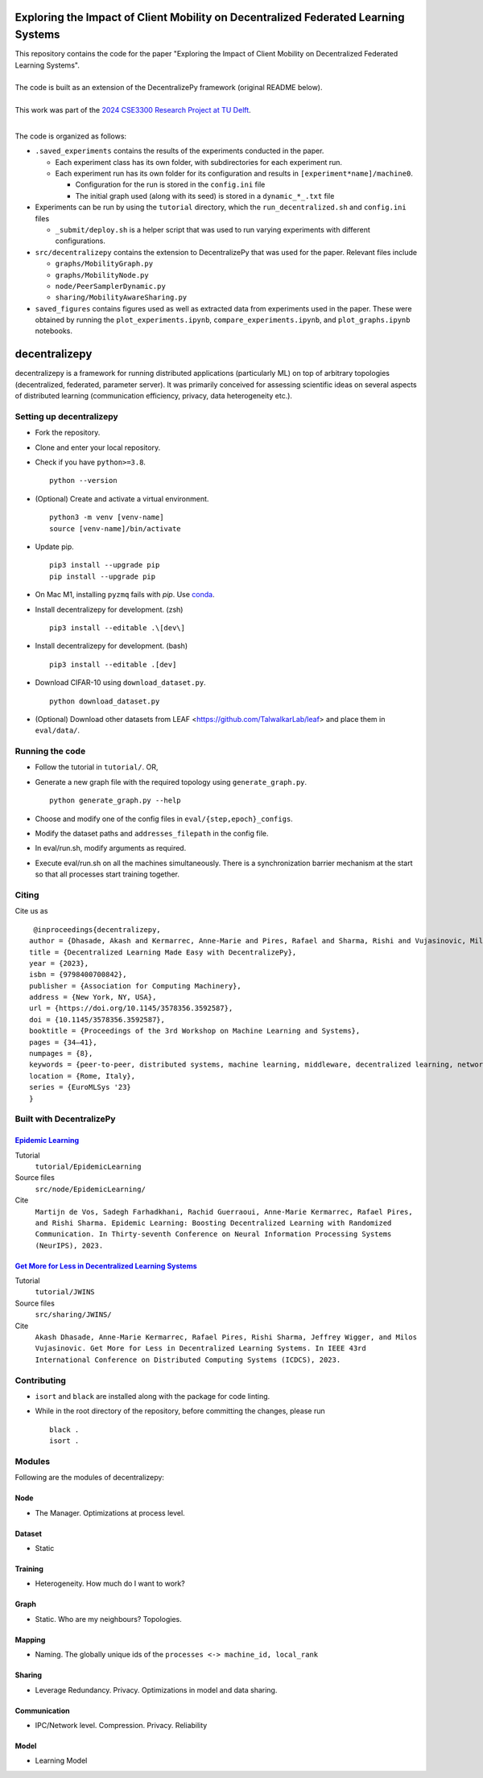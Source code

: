 ============================================================================================================
Exploring the Impact of Client Mobility on Decentralized Federated Learning Systems
============================================================================================================

| This repository contains the code for the paper "Exploring the Impact of Client Mobility on Decentralized Federated Learning Systems".
|  
| The code is built as an extension of the DecentralizePy framework (original README below).
| 
| This work was part of the `2024 CSE3300 Research Project at TU Delft <https://github.com/TU-Delft-CSE/Research-Project>`_.
|

The code is organized as follows:

* ``.saved_experiments`` contains the results of the experiments conducted in the paper.

  * Each experiment class has its own folder, with subdirectories for each experiment run.

  * Each experiment run has its own folder for its configuration and results in ``[experiment*name]/machine0``.

    * Configuration for the run is stored in the ``config.ini`` file

    * The initial graph used (along with its seed) is stored in a ``dynamic_*_.txt`` file

* Experiments can be run by using the ``tutorial`` directory, which the ``run_decentralized.sh`` and ``config.ini`` files

  * ``_submit/deploy.sh`` is a helper script that was used to run varying experiments with different configurations.

* ``src/decentralizepy`` contains the extension to DecentralizePy that was used for the paper. Relevant files include

  * ``graphs/MobilityGraph.py``

  * ``graphs/MobilityNode.py``

  * ``node/PeerSamplerDynamic.py``

  * ``sharing/MobilityAwareSharing.py``

* ``saved_figures`` contains figures used as well as extracted data from experiments used in the paper. These were obtained by running the ``plot_experiments.ipynb``, ``compare_experiments.ipynb``, and ``plot_graphs.ipynb`` notebooks.

.. image:: https://upload.wikimedia.org/wikipedia/commons/f/f4/Logo_EPFL.svg
   :alt: EPFL logo
   :width: 75px
   :align: right

==============
decentralizepy
==============

decentralizepy is a framework for running distributed applications (particularly ML) on top of arbitrary topologies (decentralized, federated, parameter server).
It was primarily conceived for assessing scientific ideas on several aspects of distributed learning (communication efficiency, privacy, data heterogeneity etc.).

-------------------------
Setting up decentralizepy
-------------------------

* Fork the repository.
* Clone and enter your local repository.
* Check if you have ``python>=3.8``. ::

    python --version

* (Optional) Create and activate a virtual environment. ::
  
    python3 -m venv [venv-name]
    source [venv-name]/bin/activate

* Update pip. ::

    pip3 install --upgrade pip
    pip install --upgrade pip

* On Mac M1, installing ``pyzmq`` fails with `pip`. Use `conda <https://conda.io>`_.
* Install decentralizepy for development. (zsh) ::

    pip3 install --editable .\[dev\]
    
* Install decentralizepy for development. (bash) ::

    pip3 install --editable .[dev]

* Download CIFAR-10 using ``download_dataset.py``. ::

    python download_dataset.py

* (Optional) Download other datasets from LEAF <https://github.com/TalwalkarLab/leaf> and place them in ``eval/data/``.
 
----------------
Running the code
----------------

* Follow the tutorial in ``tutorial/``. OR,
* Generate a new graph file with the required topology using ``generate_graph.py``. ::

    python generate_graph.py --help

* Choose and modify one of the config files in ``eval/{step,epoch}_configs``.
* Modify the dataset paths and ``addresses_filepath`` in the config file.
* In eval/run.sh, modify arguments as required.
* Execute eval/run.sh on all the machines simultaneously. There is a synchronization barrier mechanism at the start so that all processes start training together.

------
Citing
------

Cite us as ::

    @inproceedings{decentralizepy,
   author = {Dhasade, Akash and Kermarrec, Anne-Marie and Pires, Rafael and Sharma, Rishi and Vujasinovic, Milos},
   title = {Decentralized Learning Made Easy with DecentralizePy},
   year = {2023},
   isbn = {9798400700842},
   publisher = {Association for Computing Machinery},
   address = {New York, NY, USA},
   url = {https://doi.org/10.1145/3578356.3592587},
   doi = {10.1145/3578356.3592587},
   booktitle = {Proceedings of the 3rd Workshop on Machine Learning and Systems},
   pages = {34–41},
   numpages = {8},
   keywords = {peer-to-peer, distributed systems, machine learning, middleware, decentralized learning, network topology},
   location = {Rome, Italy},
   series = {EuroMLSys '23}
   }

-------------------------
Built with DecentralizePy
-------------------------

.. _`Epidemic Learning`: https://arxiv.org/abs/2310.01972/

`Epidemic Learning`_
--------------------

Tutorial
    ``tutorial/EpidemicLearning``
Source files
    ``src/node/EpidemicLearning/``
Cite
    ``Martijn de Vos, Sadegh Farhadkhani, Rachid Guerraoui, Anne-Marie Kermarrec, Rafael Pires, and Rishi Sharma. Epidemic Learning: Boosting Decentralized Learning with Randomized Communication. In Thirty-seventh Conference on Neural Information Processing Systems (NeurIPS), 2023.``

.. _`Get More for Less in Decentralized Learning Systems`: https://ieeexplore.ieee.org/document/10272515/

`Get More for Less in Decentralized Learning Systems`_
------------------------------------------------------

Tutorial
    ``tutorial/JWINS``
Source files
    ``src/sharing/JWINS/``
Cite
    ``Akash Dhasade, Anne-Marie Kermarrec, Rafael Pires, Rishi Sharma, Jeffrey Wigger, and Milos Vujasinovic. Get More for Less in Decentralized Learning Systems. In IEEE 43rd International Conference on Distributed Computing Systems (ICDCS), 2023.``


------------
Contributing
------------

* ``isort`` and ``black`` are installed along with the package for code linting.
* While in the root directory of the repository, before committing the changes, please run ::

    black .
    isort .

-------
Modules
-------

Following are the modules of decentralizepy:

Node
----
* The Manager. Optimizations at process level.

Dataset
-------
* Static

Training
--------
* Heterogeneity. How much do I want to work?

Graph
-----
* Static. Who are my neighbours? Topologies.

Mapping
-------
* Naming. The globally unique ids of the ``processes <-> machine_id, local_rank``

Sharing
-------
* Leverage Redundancy. Privacy. Optimizations in model and data sharing.

Communication
-------------
* IPC/Network level. Compression. Privacy. Reliability

Model
-----
* Learning Model
